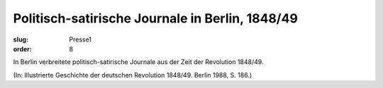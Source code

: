 Politisch-satirische Journale in Berlin, 1848/49
================================================

:slug: Presse1
:order: 8

In Berlin verbreitete politisch-satirische Journale aus der Zeit der Revolution 1848/49.

.. class:: source

  (In: Illustrierte Geschichte der deutschen Revolution 1848/49. Berlin 1988, S. 186.)
